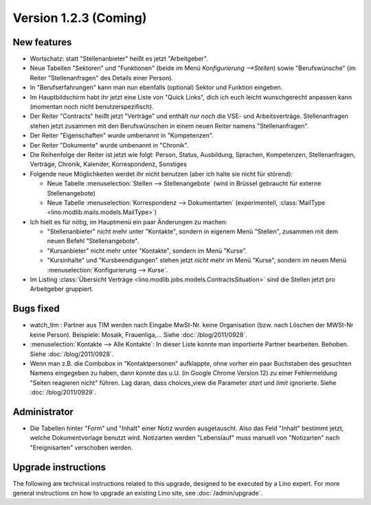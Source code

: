 Version 1.2.3 (Coming)
======================

New features
------------

- Wortschatz: statt "Stellenanbieter" heißt es jetzt "Arbeitgeber".

- Neue Tabellen "Sektoren" und "Funktionen" 
  (beide im Menü `Konfigurierung -->Stellen`) 
  sowie "Berufswünsche" (im Reiter "Stellenanfragen" 
  des Details einer Person).

- In "Berufserfahrungen" kann man nun ebenfalls (optional) 
  Sektor und Funktion eingeben.

- Im Hauptbildschirm habt ihr jetzt eine Liste von "Quick Links", 
  dich ich euch leicht wunschgerecht anpassen kann
  (momentan noch nicht benutzerspezifisch).
  
- Der Reiter "Contracts" heißt jetzt "Verträge" und enthält *nur noch* 
  die VSE- und Arbeitsverträge. Stellenanfragen stehen jetzt 
  zusammen mit den Berufswünschen in einem neuen Reiter 
  namens "Stellenanfragen".
  
- Der Reiter "Eigenschaften" wurde umbenannt in  "Kompetenzen".

- Der Reiter "Dokumente" wurde umbenannt in  "Chronik".

- Die Reihenfolge der Reiter ist jetzt wie folgt: 
  Person, Status, 
  Ausbildung, Sprachen, Kompetenzen,
  Stellenanfragen, Verträge, Chronik, 
  Kalender, Korrespondenz, Sonstiges

- Folgende neue Möglichkeiten werdet ihr nicht benutzen 
  (aber ich halte sie nicht für störend):

  - Neue Tabelle :menuselection:`Stellen --> Stellenangebote`
    (wird in Brüssel gebraucht für externe Stellenangebote)
  - Neue Tabelle :menuselection:`Korrespondenz --> Dokumentarten`
    (experimentell, :class:`MailType <lino.modlib.mails.models.MailType>`)

- Ich hielt es für nötig, im Hauptmenü ein paar Änderungen zu machen:

  - "Stellenanbieter" nicht mehr unter "Kontakte", sondern in eigenem 
    Menü "Stellen", zusammen mit dem neuen Befehl "Stellenangebote".
  - "Kursanbieter" nicht mehr unter "Kontakte", sondern im 
    Menü "Kurse". 
  - "Kursinhalte" und "Kursbeendigungen" stehen jetzt 
    *nicht* mehr im Menü "Kurse", sondern im neuen Menü 
    :menuselection:`Konfigurierung --> Kurse`.
    
- Im Listing :class:`Übersicht Verträge 
  <lino.modlib.jobs.models.ContractsSituation>` sind die Stellen jetzt 
  pro Arbeitgeber gruppiert.
  
  
Bugs fixed
----------

- watch_tim : Partner aus TIM werden nach Eingabe MwSt-Nr. 
  keine Organisation (bzw. nach Löschen der MWSt-Nr keine Person). 
  Beispiele: Mosaik, Frauenliga,...
  Siehe :doc:`/blog/2011/0928`.
  
- :menuselection:`Kontakte --> Alle Kontakte`: 
  In dieser Liste konnte man importierte Partner bearbeiten.
  Behoben.
  Siehe :doc:`/blog/2011/0928`.
  
- Wenn man z.B. die Combobox in "Kontaktpersonen"  aufklappte, ohne vorher 
  ein paar Buchstaben des gesuchten Namens eingegeben zu haben, dann konnte 
  das u.U. (in Google Chrome Version 12) zu einer Fehlermeldung "Seiten reagieren nicht" führen. Lag daran, dass choices_view die Parameter `start` und `limit` ignorierte. Siehe :doc:`/blog/2011/0929`.
  

Administrator
-------------

- Die Tabellen hinter "Form" und "Inhalt" einer Notiz wurden ausgetauscht. 
  Also das Feld "Inhalt" bestimmt jetzt, welche Dokumentvorlage benutzt wird.
  Notizarten werden 
  "Lebenslauf" muss manuell von "Notizarten" nach "Ereignisarten" 
  verschoben werden.

Upgrade instructions
--------------------

The following are technical instructions related to this 
upgrade, designed to be executed by a Lino expert.
For more general instructions on how to upgrade an existing 
Lino site, see :doc:`/admin/upgrade`.

